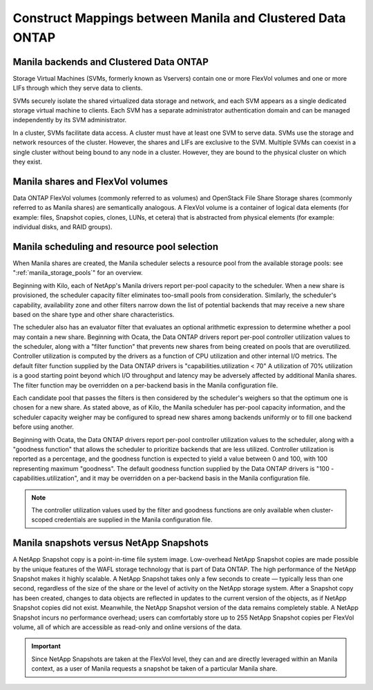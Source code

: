 Construct Mappings between Manila and Clustered Data ONTAP
==========================================================

Manila backends and Clustered Data ONTAP
----------------------------------------

Storage Virtual Machines (SVMs, formerly known as Vservers) contain one
or more FlexVol volumes and one or more LIFs through which they serve
data to clients.

SVMs securely isolate the shared virtualized data storage and network,
and each SVM appears as a single dedicated storage virtual machine to
clients. Each SVM has a separate administrator authentication domain and
can be managed independently by its SVM administrator.

In a cluster, SVMs facilitate data access. A cluster must have at least
one SVM to serve data. SVMs use the storage and network resources of the
cluster. However, the shares and LIFs are exclusive to the SVM. Multiple
SVMs can coexist in a single cluster without being bound to any node in
a cluster. However, they are bound to the physical cluster on which they
exist.

Manila shares and FlexVol volumes
---------------------------------

Data ONTAP FlexVol volumes (commonly referred to as volumes) and
OpenStack File Share Storage shares (commonly referred to as Manila
shares) are semantically analogous. A FlexVol volume is a container of
logical data elements (for example: files, Snapshot copies, clones,
LUNs, et cetera) that is abstracted from physical elements (for example:
individual disks, and RAID groups).

.. _manila_scheduling_and_resource_selection:

Manila scheduling and resource pool selection
---------------------------------------------

When Manila shares are created, the Manila scheduler selects a resource
pool from the available storage pools: see ":ref:`manila_storage_pools`"
for an overview.

Beginning with Kilo, each of NetApp's Manila drivers report per-pool
capacity to the scheduler.  When a new share is provisioned, the scheduler
capacity filter eliminates too-small pools from consideration.  Similarly,
the scheduler's capability, availability zone and other filters narrow down
the list of potential backends that may receive a new share based on the share
type and other share characteristics.

The scheduler also has an evaluator filter that evaluates an optional arithmetic
expression to determine whether a pool may contain a new share.  Beginning
with Ocata, the Data ONTAP drivers report per-pool controller utilization values
to the scheduler, along with a "filter function" that prevents new shares from
being created on pools that are overutilized.  Controller utilization is computed
by the drivers as a function of CPU utilization and other internal I/O metrics. 
The default filter function supplied by the Data ONTAP drivers is 
"capabilities.utilization < 70" A utilization of 70% utilization is a good starting
point beyond which I/O throughput and latency may be adversely affected by 
additional Manila shares.  The filter function may be overridden on a per-backend 
basis in the Manila configuration file.

Each candidate pool that passes the filters is then considered by the scheduler's
weighers so that the optimum one is chosen for a new share.  As stated above, as
of Kilo, the Manila scheduler has per-pool capacity information, and the scheduler
capacity weigher may be configured to spread new shares among backends uniformly
or to fill one backend before using another.

Beginning with Ocata, the Data ONTAP drivers report per-pool controller utilization values
to the scheduler, along with a "goodness function" that allows the scheduler to prioritize
backends that are less utilized.  Controller utilization is reported as a percentage,
and the goodness function is expected to yield a value between 0 and 100, with 100
representing maximum "goodness".  The default goodness function supplied by the Data ONTAP
drivers is "100 - capabilities.utilization", and it may be overridden on a per-backend
basis in the Manila configuration file.

.. note::

    The controller utilization values used by the filter and goodness functions are only
    available when cluster-scoped credentials are supplied in the Manila configuration file.

Manila snapshots versus NetApp Snapshots
----------------------------------------

A NetApp Snapshot copy is a point-in-time file system image.
Low-overhead NetApp Snapshot copies are made possible by the unique
features of the WAFL storage technology that is part of Data ONTAP. The
high performance of the NetApp Snapshot makes it highly scalable. A
NetApp Snapshot takes only a few seconds to create — typically less than
one second, regardless of the size of the share or the level of activity
on the NetApp storage system. After a Snapshot copy has been created,
changes to data objects are reflected in updates to the current version
of the objects, as if NetApp Snapshot copies did not exist. Meanwhile,
the NetApp Snapshot version of the data remains completely stable. A
NetApp Snapshot incurs no performance overhead; users can comfortably
store up to 255 NetApp Snapshot copies per FlexVol volume, all of which
are accessible as read-only and online versions of the data.

.. important::

   Since NetApp Snapshots are taken at the FlexVol level, they can and
   are directly leveraged within an Manila context, as a user of Manila
   requests a snapshot be taken of a particular Manila share.

